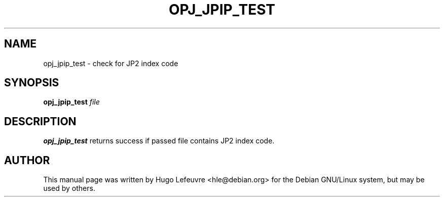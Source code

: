 .TH OPJ_JPIP_TEST "1" "October 2019" "opj_jpip_test 2.3.1" "User Commands"
.SH NAME
opj_jpip_test \- check for JP2 index code
.SH SYNOPSIS
.B opj_jpip_test
.IR file
.SH DESCRIPTION
.B opj_jpip_test
returns success if passed file contains JP2 index code.
.SH AUTHOR
This  manual  page was written by Hugo Lefeuvre <hle@debian.org> for
the Debian GNU/Linux system, but may be used by others.
